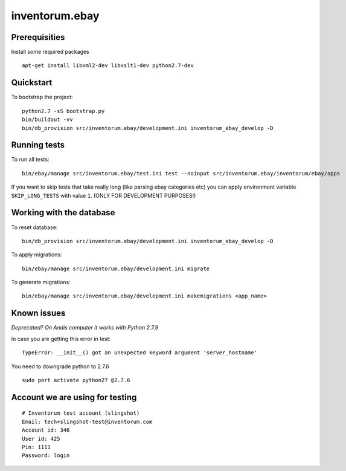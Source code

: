 .. vim: set filetype=rst :

===============
inventorum.ebay
===============

Prerequisities
--------------
Install some required packages

::

  apt-get install libxml2-dev libxslt1-dev python2.7-dev

Quickstart
----------

To bootstrap the project:

::

    python2.7 -sS bootstrap.py
    bin/buildout -vv
    bin/db_provision src/inventorum.ebay/development.ini inventorum_ebay_develop -D

Running tests
-------------

To run all tests:

::

    bin/ebay/manage src/inventorum.ebay/test.ini test --noinput src/inventorum.ebay/inventorum/ebay/apps


If you want to skip tests that take really long (like parsing ebay categories etc) you can apply
environment variable ``SKIP_LONG_TESTS`` with value ``1``. (ONLY FOR DEVELOPMENT PURPOSES!)

Working with the database
-------------------------

To reset database:

::

  bin/db_provision src/inventorum.ebay/development.ini inventorum_ebay_develop -D

To apply migrations:

::

    bin/ebay/manage src/inventorum.ebay/development.ini migrate

To generate migrations:

::

    bin/ebay/manage src/inventorum.ebay/development.ini makemigrations <app_name>


Known issues
------------

`Deprecated? On Andis computer it works with Python 2.7.9`

In case you are getting this error in test:

::

    TypeError: __init__() got an unexpected keyword argument 'server_hostname'

You need to downgrade python to 2.7.6

::

    sudo port activate python27 @2.7.6



Account we are using for testing
--------------------------------

::

  # Inventorum test account (slingshot)
  Email: tech+slingshot-test@inventorum.com
  Account id: 346
  User id: 425
  Pin: 1111
  Password: login
